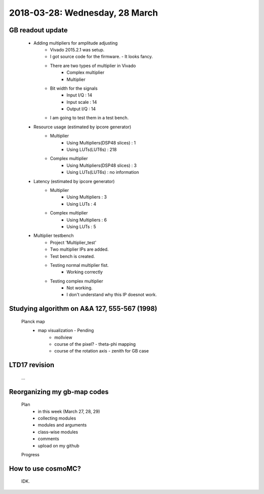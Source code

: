 2018-03-28: Wednesday, 28 March
========

GB readout update
--------

    - Adding multipliers for amplitude adjusting
        - Vivado 2015.2.1 was setup.
        - I got source code for the firmware. - It looks fancy.
        - There are two types of multiplier in Vivado
            - Complex multiplier
            - Multiplier
        - Bit width for the signals
            - Input I/Q     : 14
            - Input scale   : 14
            - Output I/Q    : 14
        - I am going to test them in a test bench.

    - Resource usage (estimated by ipcore generator)
        - Multiplier
            - Using Multipliers(DSP48 slices) : 1
            - Using LUTs(LUT6s)               : 218
        - Complex multiplier
            - Using Multipliers(DSP48 slices) : 3
            - Using LUTs(LUT6s)               : no information

    - Latency (estimated by ipcore generator)
        - Multiplier
            - Using Multipliers : 3
            - Using LUTs        : 4 
        - Complex multiplier
            - Using Multipliers : 6
            - Using LUTs        : 5

    - Multiplier testbench
        - Project 'Multiplier_test'
        - Two multiplier IPs are added.
        - Test bench is created.
        - Testing normal multiplier fist. 
            - Working correctly
        - Testing complex multiplier
            - Not working. 
            - I don't understand why this IP doesnot work.

Studying algorithm on A&A 127, 555-567 (1998)
--------

    Planck map
        - map visualization - Pending
            - mollview
            - course of the pixel? - theta-phi mapping
            - course of the rotation axis - zenith for GB case

LTD17 revision
--------
    ...

Reorganizing my gb-map codes
--------

    Plan
        - in this week (March 27, 28, 29)
        - collecting modules
        - modules and arguments 
        - class-wise modules
        - comments
        - upload on my github
    
    Progress


How to use cosmoMC?
--------
    
    IDK.
